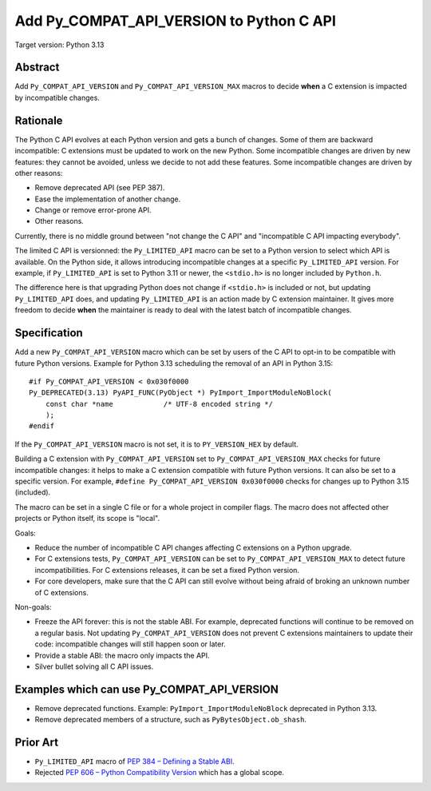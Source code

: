 +++++++++++++++++++++++++++++++++++++++++
Add Py_COMPAT_API_VERSION to Python C API
+++++++++++++++++++++++++++++++++++++++++

Target version: Python 3.13

Abstract
========

Add ``Py_COMPAT_API_VERSION`` and ``Py_COMPAT_API_VERSION_MAX`` macros
to decide **when** a C extension is impacted by incompatible changes.


Rationale
=========

The Python C API evolves at each Python version and gets a bunch of
changes. Some of them are backward incompatible: C extensions must be
updated to work on the new Python. Some incompatible changes are driven
by new features: they cannot be avoided, unless we decide to not add
these features. Some incompatible changes are driven by other reasons:

* Remove deprecated API (see PEP 387).
* Ease the implementation of another change.
* Change or remove error-prone API.
* Other reasons.

Currently, there is no middle ground between "not change the C API" and
"incompatible C API impacting everybody".

The limited C API is versionned: the ``Py_LIMITED_API`` macro can be set
to a Python version to select which API is available. On the Python
side, it allows introducing incompatible changes at a specific
``Py_LIMITED_API`` version. For example, if ``Py_LIMITED_API`` is set to
Python 3.11 or newer, the ``<stdio.h>`` is no longer included by
``Python.h``.

The difference here is that upgrading Python does not change if
``<stdio.h>`` is included or not, but updating ``Py_LIMITED_API`` does,
and updating ``Py_LIMITED_API`` is an action made by C extension
maintainer. It gives more freedom to decide **when** the maintainer is
ready to deal with the latest batch of incompatible changes.


Specification
=============

Add a new ``Py_COMPAT_API_VERSION`` macro which can be set by users of the C
API to opt-in to be compatible with future Python versions. Example for
Python 3.13 scheduling the removal of an API in Python 3.15::

    #if Py_COMPAT_API_VERSION < 0x030f0000
    Py_DEPRECATED(3.13) PyAPI_FUNC(PyObject *) PyImport_ImportModuleNoBlock(
        const char *name            /* UTF-8 encoded string */
        );
    #endif

If the ``Py_COMPAT_API_VERSION`` macro is not set, it is to
``PY_VERSION_HEX`` by default.

Building a C extension with ``Py_COMPAT_API_VERSION`` set to
``Py_COMPAT_API_VERSION_MAX`` checks for future incompatible changes: it
helps to make a C extension compatible with future Python versions. It
can also be set to a specific version. For example, ``#define
Py_COMPAT_API_VERSION 0x030f0000`` checks for changes up to Python 3.15
(included).

The macro can be set in a single C file or for a whole project in
compiler flags. The macro does not affected other projects or Python
itself, its scope is "local".

Goals:

* Reduce the number of incompatible C API changes affecting C extensions
  on a Python upgrade.
* For C extensions tests, ``Py_COMPAT_API_VERSION`` can be set to
  ``Py_COMPAT_API_VERSION_MAX`` to detect future incompatibilities. For C
  extensions releases, it can be set a fixed Python version.
* For core developers, make sure that the C API can still evolve
  without being afraid of broking an unknown number of C extensions.

Non-goals:

* Freeze the API forever: this is not the stable ABI. For example,
  deprecated functions will continue to be removed on a regular basis.
  Not updating ``Py_COMPAT_API_VERSION`` does not prevent C extensions
  maintainers to update their code: incompatible changes will still
  happen soon or later.
* Provide a stable ABI: the macro only impacts the API.
* Silver bullet solving all C API issues.


Examples which can use Py_COMPAT_API_VERSION
============================================

* Remove deprecated functions. Example: ``PyImport_ImportModuleNoBlock``
  deprecated in Python 3.13.
* Remove deprecated members of a structure, such as
  ``PyBytesObject.ob_shash``.

Prior Art
=========

* ``Py_LIMITED_API`` macro of `PEP 384 – Defining a Stable ABI
  <https://peps.python.org/pep-0384/>`_.
* Rejected `PEP 606 – Python Compatibility Version
  <https://peps.python.org/pep-0606/>`_ which has a global scope.
